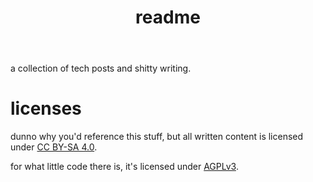 #+title: readme

a collection of tech posts and shitty writing.

* licenses
dunno why you'd reference this stuff, but all written content is licensed under [[./license.txt][CC BY-SA 4.0]].

for what little code there is, it's licensed under [[./license-code.txt][AGPLv3]].
